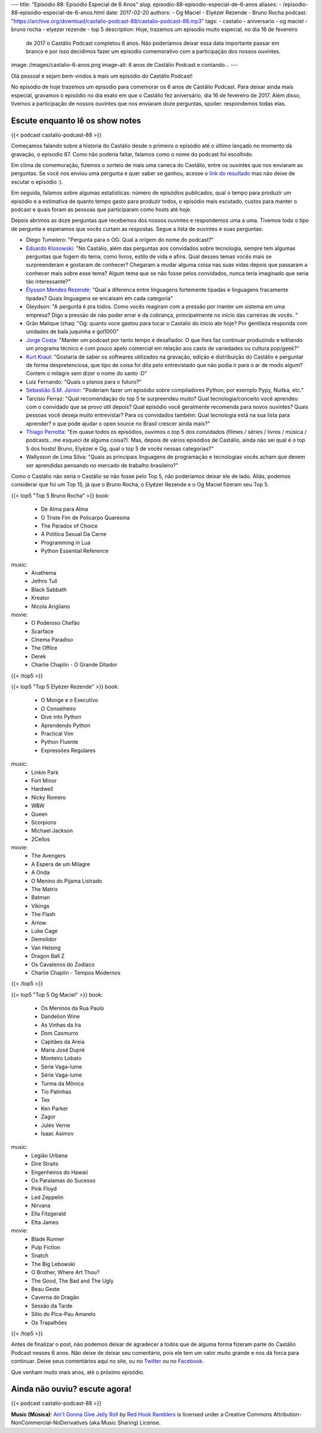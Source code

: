 ---
title: "Episódio 88: Episódio Especial de 6 Anos"
slug: episodio-88-episodio-especial-de-6-anos
aliases:
- /episodio-88-episodio-especial-de-6-anos.html
date: 2017-02-20
authors:
- Og Maciel
- Elyézer Rezende
- Bruno Rocha
podcast: "https://archive.org/download/castalio-podcast-88/castalio-podcast-88.mp3"
tags:
- castalio
- aniversario
- og maciel
- bruno rocha
- elyezer rezende
- top 5
description: Hoje, trazemos um episodio muito especial, no dia 16 de fevereiro
              de 2017 o Castálio Podcast completou 6 anos. Não poderíamos
              deixar essa data importante passar em branco e por isso decidimos
              fazer um episodio comemorativo com a participação dos nossos
              ouvintes.
image: /images/castalio-6-anos.png
image-alt: 6 anos de Castálio Podcast e contando...
---

Olá pessoal e sejam bem-vindos à mais um episódio do Castálio Podcast!

No episódio de hoje trazemos um episodio para comemorar os 6 anos de Castálio
Podcast. Para deixar ainda mais especial, gravamos o episódio no dia exato em
que o Castálio fez aniversário, dia 16 de fevereiro de 2017. Além disso,
tivemos a participação de nossos ouvintes que nos enviaram doze perguntas,
spoiler: respondemos todas elas.

.. more

Escute enquanto lê os show notes
--------------------------------

{{< podcast castalio-podcast-88 >}}

.. raw:: html

    <br />

Começamos falando sobre a historia do Castálio desde o primeiro o episódio até
o último lançado no momento da gravação, o episodio 87. Como não poderia
faltar, falamos como o nome do podcast foi escolhido.

Em clima de comemoração, fizemos o sorteio de mais uma caneca do Castálio,
entre os ouvintes que nos enviaram as perguntas. Se você nos enviou uma
pergunta e quer saber se ganhou, acesse o `link do resultado
<http://sorteador.com.br/embaralhador/resultado/416>`_ mas não deixe de escutar
o episódio :).

Em seguida, falamos sobre algumas estatísticas: número de episódios publicados,
qual o tempo para produzir um episódio e a estimativa de quanto tempo gasto
para produzir todos, o episódio mais escutado, custos para manter o podcast e
quais foram as pessoas que participaram como hosts até hoje.

Depois abrimos as doze perguntas que recebemos dos nossos ouvintes e
respondemos uma a uma. Tivemos todo o tipo de pergunta e esperamos que vocês
curtam as respostas. Segue a lista de ouvintes e suas perguntas:

* Diego Tumelero: "Pergunta para o OG: Qual a origem do nome do podcast?"
* `Eduardo Klosowski <https://eduardoklosowski.wordpress.com/>`_: "No Castálio,
  além das perguntas aos convidados sobre tecnologia, sempre tem algumas
  perguntas que fogem do tema, como livros, estilo de vida e afins. Qual desses
  temas vocês mais se surpreenderam e gostaram de conhecer? Chegaram a mudar
  alguma coisa nas suas vidas depois que passaram a conhecer mais sobre esse
  tema? Algum tema que se não fosse pelos convidados, nunca teria imaginado que
  seria tão interessante?"
* `Élysson Mendes Rezende <https://twitter.com/elyssonmr>`_: "Qual a diferenca
  entre linguagens fortemente tipadas e linguagens fracamente tipadas? Quais
  linguagens se encaixam em cada categoria"
* Gleydson: "A pergunta é pra todos. Como vocês reagiram com a pressão por
  manter um sistema em uma empresa? Digo a pressão de não poder errar e da
  cobrança, principalmente no início das carreiras de vocês. "
* Grão Malique Izhaq: "Og: quanto voce gastou para tocar o Castalio do inicio
  ate hoje? Por gentileza responda com unidades de bala juquinha e gol1000"
* `Jorge Costa <https://twitter.com/JFCostta>`_: "Manter um podcast por tanto
  tempo é desafiador. O que lhes faz continuar produzindo e editando um
  programa técnico e com pouco apelo comercial em relação aos casts de
  variedades ou cultura pop/geek?"
* `Kurt Kraut <https://twitter.com/KurtKraut>`_: "Gostaria de saber os
  softwares utilizados na gravação, edição e distribuição do Castálio e
  perguntar de forma despretenciosa, que tipo de coisa foi dita pelo
  entrevistado que não podia ir para o ar de modo algum? Contem o milagre sem
  dizer o nome do santo :D"
* Luiz Fernando: "Quais o planos para o futuro?"
* `Sebastião S.M. Júnior <https://www.facebook.com/tolentek>`_: "Poderiam fazer
  um episódio sobre compiladores Python, por exemplo Pypy, Nuitka, etc."
* Tarcísio Ferraz: "Qual recomendação do top 5 te surpreendeu muito? Qual
  tecnologia/conceito você aprendeu com o convidado que se provo útil depois?
  Qual episódio você geralmente recomenda para novos ouvintes? Quais pessoas
  você deseja muito entrevistar? Para os convidados também: Qual tecnologia
  está na sua lista para aprender? o que pode ajudar o open source no Brasil
  crescer ainda mais?"
* `Thiago Perrotta <https://twitter.com/thiagowfx>`_: "Em quase todos os
  episódios, ouvimos o top 5 dos convidados (filmes / séries / livros / música
  / podcasts...me esqueci de alguma coisa?). Mas, depois de vários episódios de
  Castálio, ainda não sei qual é o top 5 dos hosts! Bruno, Elyézer e Og, qual o
  top 5 de vocês nessas categorias?"
* Wallysson de Lima Silva: "Quais as principais linguagens de programação e
  tecnologias vocês acham que devem ser aprendidas pensando no mercado de
  trabalho brasileiro?"

Como o Castálio não seria o Castálio se não fosse pelo Top 5, não poderíamos
deixar ele de lado. Aliás, podemos considerar que foi um Top 15, já que o Bruno
Rocha, o Elyézer Rezende e o Og Maciel fizeram seu Top 5.

{{< top5 "Top 5 Bruno Rocha" >}}
book:
    * De Alma para Alma
    * O Triste Fim de Policarpo Quaresma
    * The Paradox of Choice
    * A Politica Sexual Da Carne
    * Programming in Lua
    * Python Essential Reference
music:
    * Anathema
    * Jethro Tull
    * Black Sabbath
    * Kreator
    * Nicola Arigliano
movie:
    * O Poderoso Chefão
    * Scarface
    * Cinema Paradiso
    * The Office
    * Derek
    * Charlie Chaplin - O Grande Ditador
{{< /top5 >}}


{{< top5 "Top 5 Elyézer Rezende" >}}
book:
    * O Monge e o Executivo
    * O Conselheiro
    * Dive into Python
    * Aprendendo Python
    * Practical Vim
    * Python Fluente
    * Expressões Regulares
music:
    * Linkin Park
    * Fort Minor
    * Hardwell
    * Nicky Romero
    * W&W
    * Queen
    * Scorpions
    * Michael Jackson
    * 2Cellos
movie:
    * The Avengers
    * A Espera de um Milagre
    * A Onda
    * O Menino do Pijama Listrado
    * The Matrix
    * Batman
    * Vikings
    * The Flash
    * Arrow
    * Luke Cage
    * Demolidor
    * Van Helsing
    * Dragon Ball Z
    * Os Cavaleiros do Zodíaco
    * Charlie Chaplin - Tempos Modernos
{{< /top5 >}}


{{< top5 "Top 5 Og Maciel" >}}
book:
    * Os Meninos da Rua Paulo
    * Dandelion Wine
    * As Vinhas da Ira
    * Dom Casmurro
    * Capitães da Areia
    * Maria José Dupré
    * Monteiro Lobato
    * Série Vaga-lume
    * Série Vaga-lume
    * Turma da Mônica
    * Tio Patinhas
    * Tex
    * Ken Parker
    * Zagor
    * Jules Verne
    * Isaac Asimov
music:
    * Legião Urbana
    * Dire Straits
    * Engenheiros do Hawaii
    * Os Paralamas do Sucesso
    * Pink Floyd
    * Led Zeppelin
    * Nirvana
    * Ella Fitzgerald
    * Etta James
movie:
    * Blade Runner
    * Pulp Fiction
    * Snatch
    * The Big Lebowski
    * O Brother, Where Art Thou?
    * The Good, The Bad and The Ugly
    * Beau Geste
    * Caverna do Dragão
    * Sessão da Tarde
    * Sítio do Pica-Pau Amarelo
    * Os Trapalhões
{{< /top5 >}}

Antes de finalizar o post, não podemos deixar de agradecer a todos que de
alguma forma fizeram parte do Castálio Podcast nesses 6 anos. Não deixe de
deixar seu comentário, pois ele tem um valor muito grande e nos dá forca para
continuar. Deixe seus comentários aqui no site, ou no `Twitter
<https://twitter.com/castaliopod>`_ ou no `Facebook
<https://www.facebook.com/castaliopod>`_.

Que venham muito mais anos, até o próximo episódio.

Ainda não ouviu? escute agora!
------------------------------

{{< podcast castalio-podcast-88 >}}

.. class:: alert alert-info

    **Music (Música)**: `Ain't Gonna Give Jelly Roll`_ by `Red Hook Ramblers`_ is licensed under a Creative Commons Attribution-NonCommercial-NoDerivatives (aka Music Sharing) License.

.. Footer
.. _Ain't Gonna Give Jelly Roll: http://freemusicarchive.org/music/Red_Hook_Ramblers/Live__WFMU_on_Antique_Phonograph_Music_Program_with_MAC_Feb_8_2011/Red_Hook_Ramblers_-_12_-_Aint_Gonna_Give_Jelly_Roll
.. _Red Hook Ramblers: http://www.redhookramblers.com/
